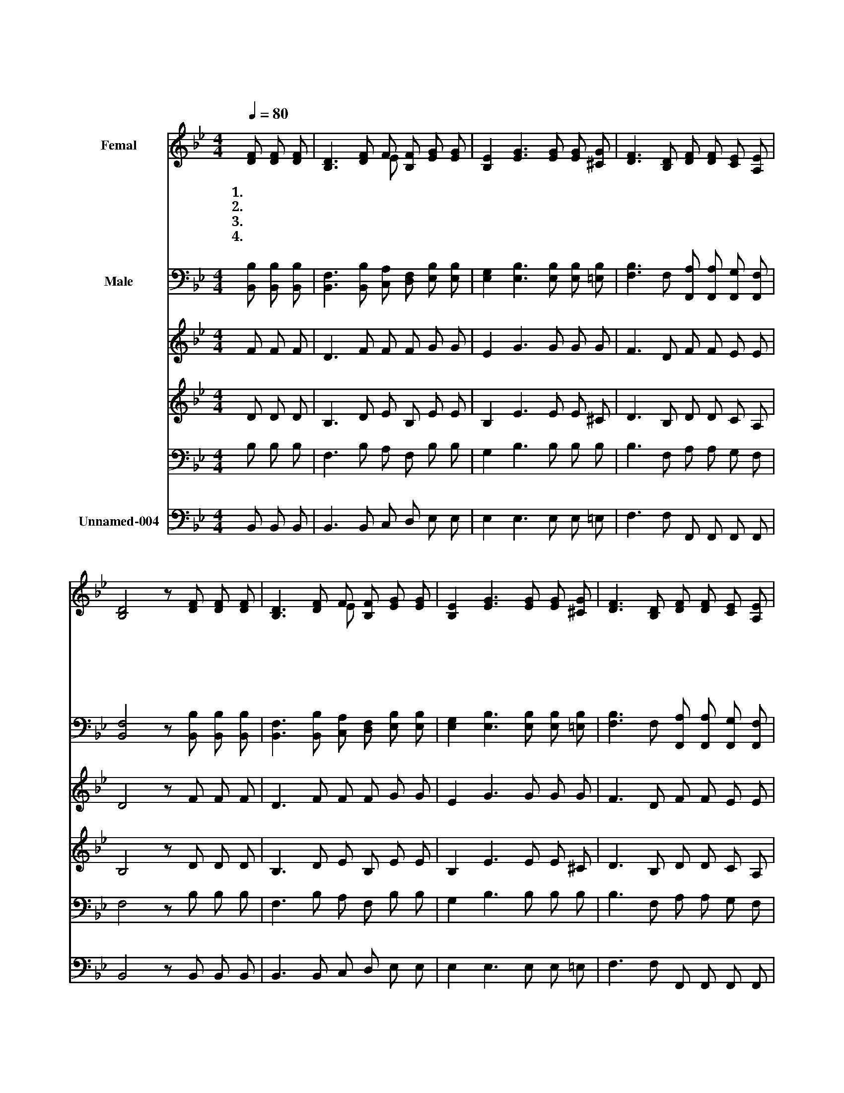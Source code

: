 X:79
T:주 하나님 지으신 모든 세계
Z:E.A Edgren
Z:Copyright © 1997 by Àü µµ È¯
Z:All Rights Reserved
%%score ( 1 2 ) 3 4 5 6 7
L:1/8
Q:1/4=80
M:4/4
I:linebreak $
K:Bb
V:1 treble nm="Femal"
V:2 treble 
V:3 bass nm="Male"
V:4 treble
V:5 treble
V:6 bass
V:7 bass nm="Unnamed-004"
V:1
 [DF] [DF] [DF] | [B,D]3 [DF] F [B,F] [EG] [EG] | [B,E]2 [EG]3 [EG] [EG] [^CG] | %3
w: 1.주 하 나|님 지 으 신 모 든|세 계 내 마 음|
w: 2.숲 속 이|나 험 한 산 골 짝|에 서 지 저 귀|
w: 3.주 하 나|님 독 생 자 아 낌|없 이 우 리 를|
w: 4.내 주 예|수 세 상 에 다 시|올 때 저 천 국|
 [DF]3 [B,D] [DF] [DF] [CE] [A,E] | [B,D]4 z [DF] [DF] [DF] | [B,D]3 [DF] F [B,F] [EG] [EG] | %6
w: 속 에 그 리 어 볼|때 하 늘 의|별 울 려 퍼 지 는|
w: 는 저 새 소 리 들|과 고 요 하|게 흐 르 는 시 냇|
w: 위 해 보 내 주 셨|네 십 자 가|에 피 흘 려 죽 으|
w: 으 로 날 인 도 하|리 나 겸 손|히 업 드 려 경 배|
 [B,E]2 [EG]3 [EG] [EG] [^CG] | [DF]3 [B,D] [DF] [DF] [CE] [A,E] | [B,D]4 z [DF] [DF] [DB] | %9
w: 뇌 성 주 님 의|권 능 우 주 에 찼|네 주 님 의|
w: 물 은 주 님 의|솜 씨 노 래 하 도|다 * * *|
w: 신 주 내 모 든|죄 를 구 속 하 셨|네 * * *|
w: 하 며 영 원 히|주 를 찬 양 하 리|라 * * *|
 [Dd]3 [_Ac] [GB] [^FA] [GB] [EG] | [DF]4- [DF] [DB] [DB] [EA] | [A,C]4- [A,C] [CE] [EG] [CF] | %12
w: 높 고 위 대 하 심|을 * 내 영 혼|이 * 찬 양 하|
w: |||
w: |||
w: |||
 [B,D]4 z [DF] [DF] [DB] | [Fd]3 [_Ac] [GB] [^FA] [GB] [EG] | [DF]4- [DF] [DB] [EA] [FB] | %15
w: 네 주 님 의|높 고 위 대 하 심|을 * 내 영 혼|
w: |||
w: |||
w: |||
 [Gc]4- [Gc] [Fd] [Ge] [EA] | [DB]4 z :| :| %18
w: 이 * 찬 양 하|네||
w: |||
w: |||
w: |||
V:2
 x3 | x4 E x3 | x8 | x8 | x8 | x4 E x3 | x8 | x8 | x8 | x8 | x8 | x8 | x8 | x8 | x8 | x8 | x5 :| :| %18
V:3
 [B,,B,] [B,,B,] [B,,B,] | [B,,F,]3 [B,,B,] [C,A,] [D,F,] [E,B,] [E,B,] | %2
 [E,G,]2 [E,B,]3 [E,B,] [E,B,] [=E,B,] | [F,B,]3 F, [F,,A,] [F,,A,] [F,,G,] [F,,F,] | %4
 [B,,F,]4 z [B,,B,] [B,,B,] [B,,B,] | [B,,F,]3 [B,,B,] [C,A,] [D,F,] [E,B,] [E,B,] | %6
 [E,G,]2 [E,B,]3 [E,B,] [E,B,] [=E,B,] | [F,B,]3 F, [F,,A,] [F,,A,] [F,,G,] [F,,F,] | %8
 [B,,F,]4 z [B,,B,] [B,,B,] [B,,B,] | [B,,B,]3 [D,B,] [E,E] [E,E] [E,E] [E,B,] | %10
 [B,,B,]4- [B,,B,] [B,,F,] F, [F,C] | [F,,F,]4- [F,,F,] [F,,A,] [F,,B,] [F,,A,] | %12
 [B,,F,]4 z [B,,B,] [B,,B,] [B,,B,] | [B,,B,]3 [D,B,] [E,E] [E,E] [E,E] [E,B,] | %14
 [B,,B,]4- [B,,B,] [B,,B,] [C,F,] [D,B,] | [E,B,]4- [E,B,] [D,=B,] [C,C] [F,C] | [B,,B,]4 z :| :| %18
V:4
 F F F | D3 F F F G G | E2 G3 G G G | F3 D F F E E | D4 z F F F | D3 F F F G G | E2 G3 G G G | %7
 F3 D F F E E | D4 z F F B | d3 c B A B G | F4- F B B A | C4 C E G F | D4 z F F B | d3 c B A B G | %14
 F4- F B A B | c4- c d e A | B4 z :| |] %18
V:5
 D D D | B,3 D E B, E E | B,2 E3 E E ^C | D3 B, D D C A, | B,4 z D D D | B,3 D E B, E E | %6
 B,2 E3 E E ^C | D3 B, D D C A, | B,4 z D D D | D3 _A G ^F G E | D4- D D D E | A,4- A, C E C | %12
 B,4 z D D D | F3 _A G ^F G E | D4- D D E F | G4 G F G E | D4 z :| |] %18
V:6
 B, B, B, | F,3 B, A, F, B, B, | G,2 B,3 B, B, B, | B,3 F, A, A, G, F, | F,4 z B, B, B, | %5
 F,3 B, A, F, B, B, | G,2 B,3 B, B, B, | B,3 F, A, A, G, F, | F,4 z B, B, B, | B,3 B, E E E B, | %10
 B,4- B, F, F, C | F,4 F, A, B, A, | F,4 z B, B, B, | B,3 B, E E E B, | B,4- B, B, F, B, | %15
 B,4 B, =B, C C | B,4 z :| |] %18
V:7
 B,, B,, B,, | B,,3 B,, C, D, E, E, | E,2 E,3 E, E, =E, | F,3 F, F,, F,, F,, F,, | %4
 B,,4 z B,, B,, B,, | B,,3 B,, C, D, E, E, | E,2 E,3 E, E, =E, | F,3 F, F,, F,, F,, F,, | %8
 B,,4 z B,, B,, B,, | B,,3 D, E, E, E, E, | B,,4- B,, B,, F, F, | F,,4 F,, F,, F,, F,, | %12
 B,,4 z B,, B,, B,, | B,,3 D, E, E, E, E, | B,,4 B,, B,, C, D, | E,4- E, D, C, F, | B,,4 z :| |] %18
